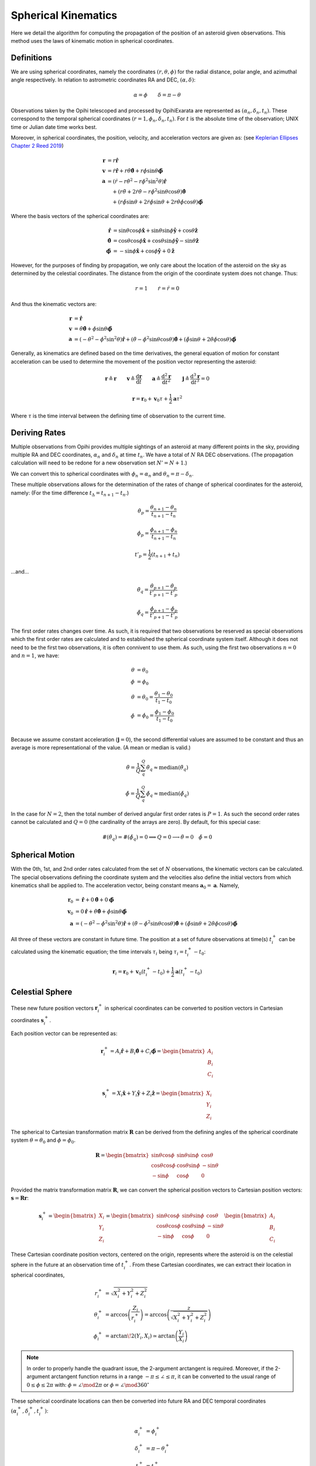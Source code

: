 ====================
Spherical Kinematics
====================

Here we detail the algorithm for computing the propagation of the position of 
an asteroid given observations. This method uses the laws of kinematic motion
in spherical coordinates.

Definitions
===========

We are using spherical coordinates, namely the coordinates :math:`(r, \theta, \phi)`
for the radial distance, polar angle, and azimuthal angle respectively. In relation to
astrometric coordinates RA and DEC, :math:`(\alpha, \delta)`:

.. math::

   \alpha = \phi   \qquad   \delta = \pi - \theta

Observations taken by the Opihi telescoped and processed by OpihiExarata are
represented as :math:`(\alpha_n, \delta_n, t_n)`. These correspond to the
temporal spherical coordinates :math:`(r=1, \phi_n, \delta_n, t_n)`. For :math:`t` 
is the absolute time of the observation; UNIX time or Julian date time works best.

Moreover, in spherical coordinates, the position, velocity, and acceleration 
vectors are given as: (see `Keplerian Ellipses Chapter 2 Reed 2019`_)

.. math::

   \mathbf{r} &= r \mathbf{\hat r} \\
   \mathbf{v} &= \dot{r} \mathbf{\hat r} + r \dot\theta \hat{\boldsymbol\theta } + r \dot\phi \sin\theta \mathbf{\hat{\boldsymbol\phi}} \\
   \mathbf{a} &= \left(\ddot{r} - r\dot\theta^2 - r\dot\phi^2\sin^2\theta \right)\mathbf{\hat r} \\
    &\quad + \left( r\ddot\theta + 2\dot{r}\dot\theta - r\dot\phi^2\sin\theta\cos\theta \right) \hat{\boldsymbol\theta } \\
    &\quad + \left( r\ddot\phi\sin\theta + 2\dot{r}\dot\phi\sin\theta + 2 r\dot\theta\dot\phi\cos\theta \right) \hat{\boldsymbol\phi}

Where the basis vectors of the spherical coordinates are:

.. math::

   \hat{\mathbf r} &= \sin\theta \cos\phi \hat{\mathbf x} + \sin\theta \sin\phi \hat{\mathbf y} + \cos\theta \hat{\mathbf z} \\
   \hat{\boldsymbol\theta} &= \cos\theta \cos\phi \hat{\mathbf x} + \cos\theta \sin\phi \hat{\mathbf y} - \sin\theta \hat{\mathbf z} \\
   \hat{\boldsymbol\phi} &= - \sin\phi \hat{\mathbf x} + \cos\phi \hat{\mathbf y} + 0 \hat{\mathbf z}

However, for the purposes of finding by propagation, we only care about the location 
of the asteroid on the sky as determined by the celestial coordinates. The distance 
from the origin of the coordinate system does not change. Thus:

.. math::

   r = 1 \qquad \dot{r} = \ddot{r} = 0

And thus the kinematic vectors are:

.. math::

   \mathbf{r} &= \mathbf{\hat r} \\
   \mathbf{v} &=  \dot\theta \hat{\boldsymbol\theta } + \dot\phi \sin\theta \mathbf{\hat{\boldsymbol\phi}} \\
   \mathbf{a} &= \left(-\dot\theta^2 - \dot\phi^2\sin^2\theta \right) \mathbf{\hat r} + \left(\ddot\theta - \dot\phi^2\sin\theta\cos\theta \right) \hat{\boldsymbol\theta } + \left(\ddot\phi\sin\theta  + 2 \dot\theta\dot\phi\cos\theta \right) \hat{\boldsymbol\phi}

Generally, as kinematics are defined based on the time derivatives, the general 
equation of motion for constant acceleration can be used to determine the 
movement of the position vector representing the asteroid:

.. math::

   \mathbf{r} \triangleq \mathbf{r} \qquad \mathbf{v} \triangleq \frac{\mathrm{d}\mathbf{r}}{\mathrm{d}t} \qquad \mathbf{a} \triangleq \frac{\mathrm{d}^2\mathbf{r}}{\mathrm{d}t^2} \qquad \mathbf{j} \triangleq \frac{\mathrm{d}^3\mathbf{r}}{\mathrm{d}t^3} = 0

.. math::

   \mathbf{r} = \mathbf{r}_0 + \mathbf{v}_0 \tau + \frac{1}{2} \mathbf{a} \tau^2

Where :math:`\tau` is the time interval between the defining time of observation to
the current time.

.. _Keplerian Ellipses Chapter 2 Reed 2019: http://www.worldcat.org/oclc/1104053368


Deriving Rates
==============

Multiple observations from Opihi provides multiple sightings of an asteroid at 
many different points in the sky, providing multiple RA and DEC coordinates, 
:math:`\alpha_n` and :math:`\delta_n` at time :math:`t_n`. We have a total of :math:`N` RA DEC observations. (The propagation calculation will need to be redone for a new observation set :math:`N' = N + 1`.)

We can convert this to spherical coordinates with :math:`\phi_n = \alpha_n` and :math:`\theta_n = \pi - \delta_n`.

These multiple observations allows for the determination of the rates of change of 
spherical coordinates for the asteroid, namely: (For the time difference :math:`t_\Delta = t_{n+1} - t_n`.)

.. math::

   \dot\theta_p = \frac{\theta_{n+1} - \theta_{n}}{t_{n+1} - t_n}

   \dot\phi_p = \frac{\phi_{n+1} - \phi_{n}}{t_{n+1} - t_n}

   t'_p = \frac{1}{2} \left( t_{n+1} + t_n \right)

...and...

.. math::

   \ddot\theta_q = \frac{\dot\theta_{p+1} - \dot\theta_{p}}{t'_{p+1} - t'_p}

   \ddot\phi_q = \frac{\dot\phi_{p+1} - \dot\phi_{p}}{t'_{p+1} - t'_p}

The first order rates changes over time. As such, it is required that two observations 
be reserved as special observations which the first order rates are calculated and to 
established the spherical coordinate system itself. Although it does not need to be 
the first two observations, it is often connivent to use them. As such, using the first
two observations :math:`n=0` and :math:`n=1`, we have: 

.. math::

   \theta &= \theta_0 \\
   \phi &= \phi_0 \\
   \dot\theta &= \dot\theta_0 = \frac{\theta_1 - \theta_0}{t_1 - t_0} \\
   \dot\phi &= \dot\phi_0 = \frac{\phi_1 - \phi_0}{t_1 - t_0} \\

Because we assume constant acceleration (:math:`\mathbf{j} = 0`), the second
differential values are assumed to be constant and thus an average is more
representational of the value. (A mean or median is valid.)

.. math::

   \ddot\theta = \frac{1}{Q} \sum_q^Q \ddot\theta_q \approx \mathrm{median} (\ddot\theta_q)

   \ddot\phi = \frac{1}{Q} \sum_q^Q \ddot\phi_q \approx \mathrm{median} (\ddot\phi_q)

In the case for :math:`N=2`, then the total number of derived angular first order rates 
is :math:`P=1`. As such the second order rates cannot be calculated and :math:`Q=0` (the 
cardinality of the arrays are zero). By default, for this special case:

.. math::

   \#(\ddot\theta_q) = \#(\ddot\phi_q) = 0 \implies Q = 0 \longrightarrow \ddot\theta = 0 \quad \ddot\phi = 0


Spherical Motion
================

With the 0th, 1st, and 2nd order rates calculated from the set of :math:`N` observations,
the kinematic vectors can be calculated. The special observations defining the coordinate
system and the velocities also define the initial vectors from which kinematics shall be 
applied to. The acceleration vector, being constant means :math:`\mathbf{a}_0 = \mathbf{a}`. Namely,

.. math::

   \mathbf{r}_0 &= \mathbf{\hat r} + 0 \hat{\boldsymbol\theta } + 0 \mathbf{\hat{\boldsymbol\phi}} \\
   \mathbf{v}_0 &= 0 \mathbf{\hat r} + \dot\theta \hat{\boldsymbol\theta } + \dot\phi \sin\theta \mathbf{\hat{\boldsymbol\phi}} \\ 
   \mathbf{a} &= \left(-\dot\theta^2 - \dot\phi^2\sin^2\theta \right) \mathbf{\hat r} + \left(\ddot\theta - \dot\phi^2\sin\theta\cos\theta \right) \hat{\boldsymbol\theta } + \left(\ddot\phi\sin\theta  + 2 \dot\theta\dot\phi\cos\theta \right) \hat{\boldsymbol\phi}

All three of these vectors are constant in future time. The position at a set of 
future observations at time(s) :math:`t^+_i` can be calculated using the kinematic 
equation; the time intervals :math:`\tau_i` being :math:`\tau_i = t^+_i - t_0`:

.. math::

   \mathbf{r}_i = \mathbf{r}_0 + \mathbf{v}_0 \left(t^+_i - t_0\right) + \frac{1}{2} \mathbf{a} \left(t^+_i - t_0\right)


Celestial Sphere
================

These new future position vectors :math:`\mathbf{r}^+_i` in spherical coordinates can be 
converted to position vectors in Cartesian coordinates :math:`\mathbf{s}^+_i`.

Each position vector can be represented as:

.. math::

   \mathbf{r}^+_i = A_i \mathbf{\hat r} + B_i \hat{\boldsymbol\theta } + C_i \mathbf{\hat{\boldsymbol\phi}} = \begin{bmatrix} A_i \\ B_i \\ C_i \end{bmatrix}

   \mathbf{s}^+_i = X_i \mathbf{\hat x} + Y_i \mathbf{\hat y} + Z_i \mathbf{\hat z} = \begin{bmatrix} X_i \\ Y_i \\ Z_i \end{bmatrix}

The spherical to Cartesian transformation matrix :math:`\mathbf{R}` can be derived from 
the defining angles of the spherical coordinate system :math:`\theta=\theta_0` 
and :math:`\phi=\phi_0`.

.. math::

   \mathbf{R} = \begin{bmatrix}
   \sin\theta \cos\phi & \sin\theta \sin\phi & \cos\theta \\
   \cos\theta \cos\phi & \cos\theta \sin\phi & -\sin\theta \\
   -\sin\phi           & \cos\phi            & 0
   \end{bmatrix}

Provided the matrix transformation matrix :math:`\mathbf{R}`, we can convert the 
spherical position vectors to Cartesian position vectors: :math:`\mathbf{s} = \mathbf{R} \mathbf{r}`:

.. math::

   \mathbf{s}^+_i = \begin{bmatrix} X_i \\ Y_i \\ Z_i \end{bmatrix} = \begin{bmatrix}
   \sin\theta \cos\phi & \sin\theta \sin\phi & \cos\theta \\
   \cos\theta \cos\phi & \cos\theta \sin\phi & -\sin\theta \\
   -\sin\phi           & \cos\phi            & 0
   \end{bmatrix} \begin{bmatrix} A_i \\ B_i \\ C_i \end{bmatrix}

These Cartesian coordinate position vectors, centered on the origin, represents where the
asteroid is on the celestial sphere in the future at an observation time of :math:`t^+_i`.
From these Cartesian coordinates, we can extract their location in spherical coordinates,

.. math:: 

   r^+_i &= \sqrt{X_i^2 + Y_i^2 + Z_i^2} \\
   \theta^+_i &= \arccos\left(\frac{Z_i}{r^+_i}\right) = \arccos\left(\frac{z}{\sqrt{X_i^2 + Y_i^2 + Z_i^2}}\right) \\
   \phi^+_i &= \arctan\!2(Y_i, X_i) \simeq \arctan\left(\frac{Y_i}{X_i}\right)

.. note::

   In order to properly handle the quadrant issue, the 2-argument arctangent is 
   required. Moreover, if the 2-argument arctangent function returns in a range 
   :math:`-\pi \leq \angle \leq \pi`, it can be converted to the usual range of 
   :math:`0 \leq \phi \leq 2\pi` with: :math:`\phi = \angle \mod 2\pi` 
   or :math:`\phi = \angle \mod 360^\circ`

These spherical coordinate locations can then be converted into future RA and 
DEC temporal coordinates :math:`(\alpha^+_i, \delta^+_i, t^+_i)`:

.. math::

   \alpha^+_i &= \phi^+_i \\
   \delta^+_i &= \pi - \theta^+_i \\
   t^+_i &= t^+_i

